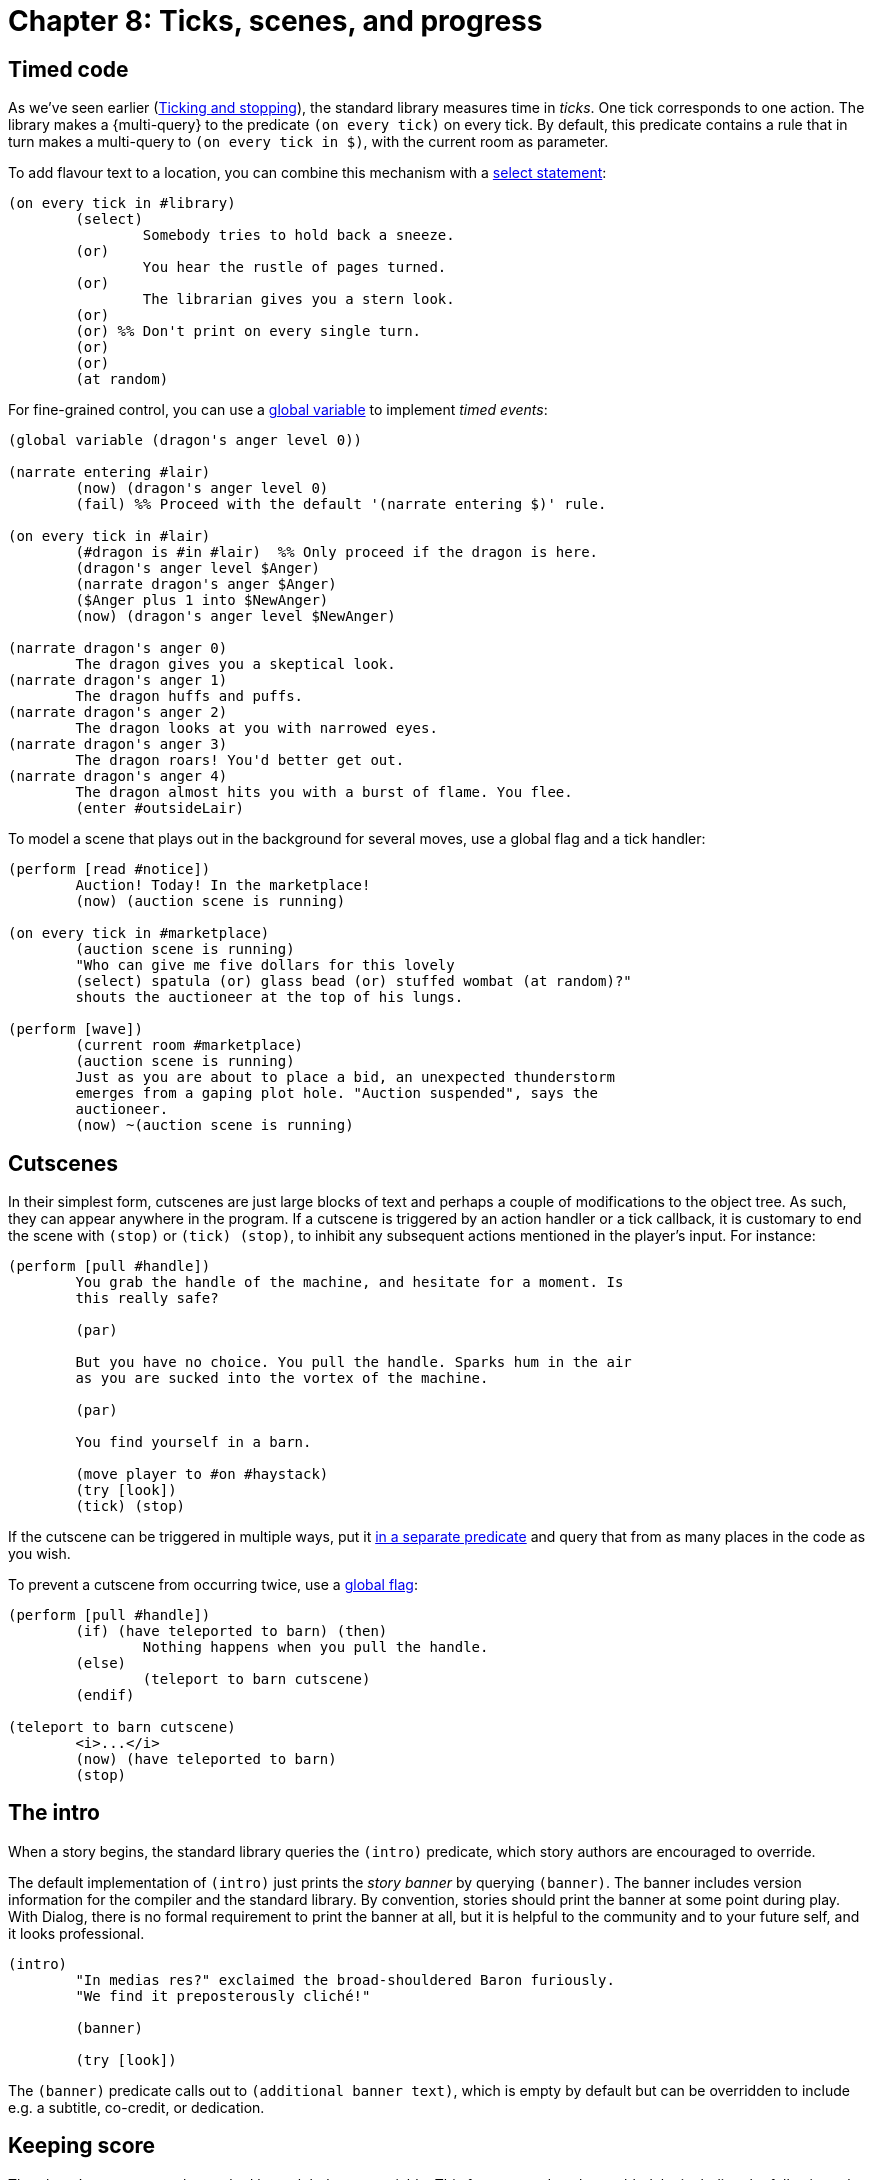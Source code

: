 = Chapter 8: Ticks, scenes, and progress

[#timedevents]
== Timed code

As we've seen earlier
(xref:actions.adoc#tickstop[Ticking and stopping]), the
standard library measures time in _ticks_. One tick corresponds to one action.
The library makes a
{multi-query} to the
predicate `(on every tick)` on every tick. By default, this predicate
contains a rule that in turn makes a multi-query to
`(on every tick in $)`, with the current room as parameter.

To add flavour text to a location, you can combine this mechanism with a
xref:lang:control.adoc#select-var[select statement]:

[source]
----
(on every tick in #library)
	(select)
		Somebody tries to hold back a sneeze.
	(or)
		You hear the rustle of pages turned.
	(or)
		The librarian gives you a stern look.
	(or)
	(or) %% Don't print on every single turn.
	(or)
	(or)
	(at random)
----

For fine-grained control, you can use a
xref:lang:dynamic.adoc#globvar[global variable] to implement _timed events_:

[source]
----
(global variable (dragon's anger level 0))

(narrate entering #lair)
	(now) (dragon's anger level 0)
	(fail) %% Proceed with the default '(narrate entering $)' rule.

(on every tick in #lair)
	(#dragon is #in #lair)	%% Only proceed if the dragon is here.
	(dragon's anger level $Anger)
	(narrate dragon's anger $Anger)
	($Anger plus 1 into $NewAnger)
	(now) (dragon's anger level $NewAnger)

(narrate dragon's anger 0)
	The dragon gives you a skeptical look.
(narrate dragon's anger 1)
	The dragon huffs and puffs.
(narrate dragon's anger 2)
	The dragon looks at you with narrowed eyes.
(narrate dragon's anger 3)
	The dragon roars! You'd better get out.
(narrate dragon's anger 4)
	The dragon almost hits you with a burst of flame. You flee.
	(enter #outsideLair)
----

To model a scene that plays out in the background for several moves, use a
global flag and a tick handler:

[source]
----
(perform [read #notice])
	Auction! Today! In the marketplace!
	(now) (auction scene is running)

(on every tick in #marketplace)
	(auction scene is running)
	"Who can give me five dollars for this lovely
	(select) spatula (or) glass bead (or) stuffed wombat (at random)?"
	shouts the auctioneer at the top of his lungs.

(perform [wave])
	(current room #marketplace)
	(auction scene is running)
	Just as you are about to place a bid, an unexpected thunderstorm
	emerges from a gaping plot hole. "Auction suspended", says the
	auctioneer.
	(now) ~(auction scene is running)
----

[#cutscenes]
== Cutscenes

In their simplest form, cutscenes are just large blocks of text and perhaps a
couple of modifications to the object tree. As such, they can appear anywhere in
the program. If a cutscene is triggered by an action handler or a tick callback,
it is customary to end the scene with `(stop)` or
`(tick) (stop)`, to inhibit any subsequent actions mentioned
in the player's input. For instance:

[source]
----
(perform [pull #handle])
	You grab the handle of the machine, and hesitate for a moment. Is
	this really safe?

	(par)

	But you have no choice. You pull the handle. Sparks hum in the air
	as you are sucked into the vortex of the machine.

	(par)

	You find yourself in a barn.

	(move player to #on #haystack)
	(try [look])
	(tick) (stop)
----

If the cutscene can be triggered in multiple ways, put it
xref:scenery.adoc#predstoryintro[in a separate predicate] and query that from as
many places in the code as you wish.

To prevent a cutscene from occurring twice, use a
xref:lang:dynamic.adoc#globflag[global flag]:

[source]
----
(perform [pull #handle])
	(if) (have teleported to barn) (then)
		Nothing happens when you pull the handle.
	(else)
		(teleport to barn cutscene)
	(endif)

(teleport to barn cutscene)
	<i>...</i>
	(now) (have teleported to barn)
	(stop)
----

[#theintro]
== The intro

When a story begins, the standard library queries the `(intro)`
predicate, which story authors are encouraged to override.

The default implementation of `(intro)` just prints the _story banner_ by
querying `(banner)`. The banner includes version information for the
compiler and the standard library. By convention, stories should print the
banner at some point during play. With Dialog, there is no formal requirement to
print the banner at all, but it is helpful to the community and to your future
self, and it looks professional.

[source]
----
(intro)
	"In medias res?" exclaimed the broad-shouldered Baron furiously.
	"We find it preposterously cliché!"

	(banner)

	(try [look])
----


The `(banner)` predicate calls out to `(additional banner text)`,
which is empty by default but can be overridden to include e.g. a subtitle,
co-credit, or dedication.

[#score]
== Keeping score

The player's progress can be tracked by a global score variable. This feature
needs to be enabled, by including the following rule definition somewhere in the
story:

[source]
----
(scoring enabled)
----

For scored games, the current score is displayed in the status bar.

The global variable is called `(current score $)`.

Points can be added to the score with `(increase score by $)`, and
subtracted with `(decrease score by $)`. These predicates fail if the
score would end up outside the valid range of integers in Dialog, which is
0–16383 inclusive.

After every move, the standard library will mention if the score has gone up or
down, and by how much, unless the player has disabled this feature using
`NOTIFY OFF`.

If you know what the maximum score is, you can declare it:

[source]
----
(maximum score 30)
----

When declared, the maximum score is mentioned by the default implementation of
the `SCORE` command, in the status bar, as well as by the
`(game over $)` predicate. It does not affect the operation of
`(increase score by $)`.

[#statusbar]
== The status bar

It is straightforward to supply your own, custom status bar. Define a rule for
the predicate `(redraw status bar)`, and make use of
xref:lang:io.adoc#status[the status area functionality] built into the Dialog
programming language.

The standard library defines `(status headline)`, which can be used to
print the location of the player character in the usual way. That would normally
be the current room header, followed by something like “(on the
chair)” if the player character is the child of a non-room object. But if the
player character is in a dark location, control is instead passed to
`(darkness headline)`, which usually prints “In the dark”.

[source]
----
%% A thicker status bar with the name of the current player in the upper right corner.

(style class @status)
	height: 3em;

(style class @playername)
	float: right;
	width: 20ch;
	margin-top: 1em;

(style class @roomname)
	margin-top: 1em;

(redraw status bar)
	(status bar @status) {
		(div @playername) {
			(current player $Player)
			(name $Player)
		}
		(div @roomname) {
			(space 1) (status headline)
		}
	}
----

[#gameover]
== Game over

The library provides a predicate called `(game over $)`. Its parameter is a
xref:lang:control.adoc#closures[closure]
containing a final message, which the
library will print in bold text, enclosed by asterisks. Then it will:

* Invoke `(game over status bar)` which sets the status bar to “Game
over”, unless you override it.
* Report the final score (if scoring is enabled), and the maximum score (if one
has been declared).
* Enter an infinite loop where the player is asked if they wish to
`RESTART`, `RESTORE`, `UNDO` the last move, or
`QUIT`.

Here is an example of a (very small) cutscene that ends the game:

[source]
----
(perform [eat #apple])
	The apple is yummy. You feel that your mission has come to an end.
	(game over { You are no longer hungry. })
----

A fifth option can be added to the game-over menu: `AMUSING`. First,
add the option to the menu with the following rule definition:

[source]
----
(amusing enabled)
----

Then, implement a predicate called `(amusing)` that prints a list of
amusing things the player might want to try:

[source]
----
(amusing)
	(par)
	Have you tried...
	(par)
	(space 10) ...eating the transmogrifier? (line)
	(space 10) ...xyzzy? (line)
----

Custom options can be added to the menu by defining rules for
`(game over option)`. A multi-query will be made to this predicate, and the output is
supposed to end with a comma. For instance:

[source]
----
(game over option)
	read a NOTE by the author,
----

And here is how to specify what happens when the user types the given word:

[source]
----
(parse game over [note])
	(par)
	Thanks for playing!
	(line)
	-- (space) The Author
	(par)
----

[#choicemode]
== Choice mode

As a complement to the parser, the Dialog standard library offers a _choice
mode_, where the player navigates a set of _nodes_ (text passages) by choosing
from explicit lists of options. Choice mode can be used for interactive
cutscenes, conversations, mini-games, or even as the primary mode of interaction
of a game. The author is free to switch between parser-based and choice-based
interaction at any time, as behoves the story.

Nodes are represented by ordinary Dialog objects. In the simplest mode of
operation, each node has a label and some display-text, and offers a set of
links to other nodes:

image:choice1.png[choice1]

[source]
----
(intro)		(activate node #start)

#start
(disp *)	You extend your wings. A warm, buzzy feeling spreads through your body
		as you leave the hive.
(* offers #rosebush)
(* offers #poppies)

#rosebush
(label *)	Follow a scent of roses.
(disp *)	You hover for a while near the pink rosebush.
(* offers #poppies)

#poppies
(label *)	Follow a scent of poppies.
(disp *)	You circle a patch of poppies by the pondside.
(* offers #rosebush/#pond)

#pond
(label *)	Approach the pond.
(disp *)	You flutter across the water, enjoying the sweet bouquet of water lilies.
(* offers #poppies)

#land
(label *)	Return back home.
(disp *)	After an impeccable landing, you find yourself back at the hive.
		(game over { A day well spent! })
(#rosebush/#poppies/#pond offers *)
----

To select choice mode—or remain in choice mode but force a transition to a
different node—make a query to `(activate node $)` with the desired node
object as parameter. To select parser mode, make a query to
`(activate parser)`. Be aware that both of these predicates invoke `(stop)`, thereby
effecting an immediate return to the main loop.

In the main loop, if choice mode is on, the library determines what nodes are
reachable from the currently active node, and prints a numbered list of their
labels. If the player types one of the numbers (or clicks one of the labels, if
library links are enabled and the interpreter supports them) then the
corresponding node is activated. Otherwise, the input is parsed in the usual
way. By default, all in-world actions are disabled in choice mode; only commands
(e.g. `UNDO`, `SAVE`) work. Here is an example session:

[role=output]
```
You extend your wings. A warm, buzzy feeling spreads through your body as you leave the hive.

1. Follow a scent of roses.
2. Follow a scent of poppies.
> 2
Follow a scent of poppies.

You circle a patch of poppies by the pondside.

1. Follow a scent of roses.
2. Approach the pond.
3. Return back home.
> undo
Undoing the last turn.

1. Follow a scent of roses.
2. Follow a scent of poppies.
> look
(That action is currently disabled.)

1. Follow a scent of roses.
2. Follow a scent of poppies.
>
```

=== Exposed and unexposed nodes

When a node has been activated at least once, it is considered _exposed_, and
the flag `($ is exposed)` is set. This is handy for putting conditions on
the links between nodes:

[source]
----
...

#land
(label *)	Return back home.
(disp *)	After an impeccable landing, you find yourself back at the hive.
		(game over { A day well spent! })
(#rosebush/#poppies/#pond offers *)
	(#rosebush is exposed)
	(#poppies is exposed)
----

In the above example, the “Return back home” option will only show
up after the player has visited both the poppies and the rosebush.

The access predicate `($ is unexposed)` is the negation of
`($ is exposed)`.

A node can have an _initial label_ which is shown instead of the regular label
while the node is unexposed:

[source]
----
#poppies
(initial label *)	Follow a scent of poppies.
(label *)		Return to the patch of poppies.
(disp *)		You circle a patch of poppies by the pondside.
(* offers #rosebush/#pond)
----

The default implementation of `(initial label $)` simply passes control
to `(label $)`.

=== Conditional labels

The currently active node is indicated by the global variable
`(current node $)`. In parser mode, `(current node $)` is unset. You shouldn't
update this variable directly—use `(activate node $)` and
`(activate parser)`—but you may query it.

Labels can have conditions. In particular, they can depend on the current node:

[source]
----
(label #poppies)	(current node #rosebush)
			Leave the rosebush and follow a scent of poppies.

(label #poppies)	(current node #pond)
			Leave the pond and return to the poppies.

(label #poppies)	Follow a scent of poppies.
----

=== Dead ends and sticky nodes

A _dead end_ is a node that doesn't offer any further choices. When the current
node is a dead end, control flows back to the most recent node by default. In
addition, the dead-end node becomes _unavailable_. Unavailable nodes do not show
up in option lists, even if they are declared using `($ offers $)`.

[source]
----
#poppies-collect
(#poppies offers *)
(label *)		Collect nectar from the poppies.
(disp *)		Yum!
----

image:choice1a.png[choice1a]

[role=output]
```
You extend your wings. A warm, buzzy feeling spreads through your body as you
leave the hive.

1. Follow a scent of roses.
2. Follow a scent of poppies.
> 2
Follow a scent of poppies.

You circle a patch of poppies by the pondside.

1. Follow a scent of roses.
2. Approach the pond.
3. Collect nectar from the poppies.
> 3
Collect nectar from the poppies.

Yum!

You circle a patch of poppies by the pondside.

1. Follow a scent of roses.
2. Approach the pond.
>
```

Sometimes you'll want a dead-end node that remains available in choice-listings
even after it has been exposed. Just mark the node as _sticky_:

[source]
----
#poppies-collect
(sticky *)
----

=== Flow and converging paths

It is possible to specify a different target for a dead-end node using
`($ flows to $)`:

[source]
----
#poppies-collect
(#poppies offers *)
(label *)		Collect nectar from the poppies.
(disp *)		Yum!
			(par)
			A sudden gust of wind throws you in the direction of the pond.
(* flows to #pond)
----

image:choice1b.png[choice1b]

This mechanism can be used to implement _converging paths_, where a single node
can be reached in several ways, with different display-text for every path. The
common node itself can have a blank display-text, and only serve as an anonymous
bag of subsequent choices:

image:choice2.png[choice2]

Note: In this example, `#poppies-collect` and `#rosebush-collect`
are declared sticky. This prevents the game from becoming unwinnable if the
player revisits a plant after collecting both kinds of nectar.

[source]
----
(intro)		(activate node #start)

#start
(disp *)	You extend your wings. A warm, buzzy feeling spreads through your body
		as you leave the hive.
(* offers #rosebush)
(* offers #poppies)

#rosebush
(initial label *)	Follow a scent of roses.
(label *)		Return to the rosebush.
(disp *)		You hover for a while near the pink rosebush.
(* offers #poppies)

#poppies
(initial label *)	Follow a scent of poppies.
(label *)		Return to the patch of poppies.
(disp *)		You circle a fragrant patch of poppies.
(* offers #rosebush)

#rosebush-collect
(#rosebush offers *)
(sticky *)
(label *)		Collect nectar from the rosebush.
(disp *)		Yum! Rose nectar!
(* flows to #collect-done)

#poppies-collect
(#poppies offers *)
(sticky *)
(label *)		Collect nectar from the poppies.
(disp *)		Yum! Poppy nectar!
(* flows to #collect-done)

#collect-done
(* offers #rosebush/#poppies/#land)

#land
(label *)	Return back home.
(disp *)	After an impeccable landing, you find yourself back at the hive.
		(game over { A day well spent! })
----


The default behaviour of automatically returning to the previous node is
actually implemented as a fallback rule for the `($ flows to $)`
predicate.

Only a single level of node history is recorded, so automatic backtracking only
works once. If the previous node also offers no choices, then the library dumps
the player back into parser mode. If this is undesirable, always provide
explicit `($ flows to $)` links for nodes that might _turn into_ dead
ends. That is, nodes that offer choices initially, but where all of those
choices may eventually go away.

=== The hub pattern

Another way to organize a choice-based sequence is to have a central hub node,
and to selectively offer links based on which peripheral nodes have been exposed
so far.

In the following example, the player can collect nectar once from each plant,
and needs at least some nectar in order to proceed with the landing:

image:choicehub.png[choicehub]

[source]
----
(intro)		You extend your wings. A warm, buzzy feeling spreads through your body
		as you leave the hive.
		(activate node #hub)

#hub
(* offers #rosebush)
(* offers #poppies)

#rosebush
(sticky *)
(initial label *)	Follow a scent of roses.
(label *)		Return to the rosebush.
(disp *)		You (select) discover a (or) revisit the (stopping) pink rosebush.

#poppies
(sticky *)
(initial label *)	Follow a scent of poppies.
(label *)		Return to the patch of poppies.
(disp *)		You (select) find a (or) circle the (stopping) fragrant patch of poppies.

#rosebush-collect
(#hub offers *)		(#rosebush is exposed)
(label *)		Collect nectar from the rosebush.
(disp *)		Yum! Rose nectar!

#poppies-collect
(#hub offers *)		(#poppies is exposed)
(label *)		Collect nectar from the poppies.
(disp *)		Yum! Poppy nectar!

#land
(#hub offers *)		(#rosebush-collect is exposed) (or) (#poppies-collect is exposed)
(label *)		Return back home.
(disp *)		After an impeccable landing, you find yourself back at the hive.
			(game over { A day well spent! })
----

=== Choice/parser integration

A _terminating_ dead-end node has the side-effect of leaving choice mode. This
is handy when integrating choice-based sequences into a larger game:

image:choiceterm.png[choiceterm]

[source]
----
(current player #player)
(#player is #in #beehive)

#beehive
(room *)
(look *)	Honeycombs line every wall. The exit is due east.

(instead of [leave * #east])
	(activate node #start)

#start
(disp *)	You extend your wings. A warm, buzzy feeling spreads through your body
		as you leave the hive.
(* offers #rosebush)
(* offers #poppies)

#rosebush
(label *)	Follow a scent of roses.
(disp *)	You hover for a while near the pink rosebush.
(* offers #poppies/#land)

#poppies
(label *)	Follow a scent of poppies.
(disp *)	You circle a patch of poppies by the pondside.
(* offers #rosebush/#land)

#land
(label *)	Return back home.
(disp *)	After an impeccable landing, you find yourself back at the hive.
(terminating *)
----


Terminating nodes are implicitly sticky.

Nothing prevents you from letting arbitrary game objects double as nodes in
choice mode. For instance, in the above example we could have used
`#beehive` as the starting node, instead of introducing a separate
`#start` object. This is particularly handy when a game contains multiple
choice-based sequences that are triggered in a similar way. For instance,
conversations with non-player characters could be launched with a generic rule,
such as:

[source]
----
(perform [talk to (animate $NPC)])
	(activate node $NPC)
----

When the player types a number during choice mode, a query is made to
`(choose $)`. The default behaviour of this predicate—feel free to
override it!—is to print the label of the object followed by a paragraph break,
and then make a query to `(activate node $)`. This predicate, in turn,
performs some internal housekeeping, and _displays_ the node using a predicate
called `(display $)`:

[source]
----
(display $Obj)
	(exhaust) { *(before disp $Obj) }
	(disp $Obj)
	(exhaust) { *(after disp $Obj) }
----

So as a complement to the normal `(disp $)` rules, story authors can put
header and footer material in `(before disp $)` and
`(after disp $)`, respectively.

After querying `(display $)`, `(activate node $)` marks the node
as exposed, and invokes `(stop)`. But no query is made to
`(tick)`. Hence, by default, no in-game time passes in choice mode.

To change this, just add an `(after disp $)` rule with an explicit query
to `(tick)`:

[source]
----
(after disp $)	(tick)
----

Sometimes, it is more natural to advance time only at terminating nodes, i.e.
just before the game transitions from choice mode to parser mode:

[source]
----
(after disp (terminating $))
	(tick)
----

And here is a variant that also prints the current room description, sending a
signal to the player that the game is now in parser mode:

[source]
----
(after disp (terminating $))
	(par)
	(try [look])
	(tick)
----

=== Hybrid modes

The library also supports parser/choice hybrid modes, where certain actions are
available in addition to the numbered choices. For instance, it could be useful
to allow `SHOW X TO Y` from within a choice-based conversation.

By default, all actions are allowed in parser mode, while only commands are
allowed in choice mode. Change this by adding rules to
`(allowed action $)`, e.g.:

[source]
----
(allowed action [look])
----

As an arbitrary example, you could allow `LOOK` from a subset of the
nodes:

[source]
----
(allowed action [look])
	(current node $Node)
	($Node is one of [#rosebush #poppies])
----
